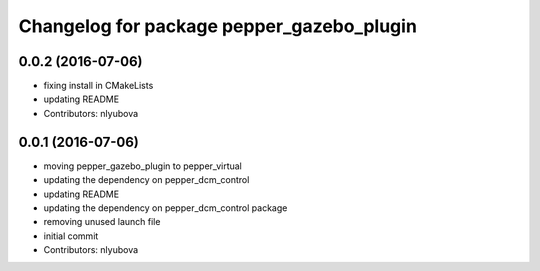 ^^^^^^^^^^^^^^^^^^^^^^^^^^^^^^^^^^^^^^^^^^
Changelog for package pepper_gazebo_plugin
^^^^^^^^^^^^^^^^^^^^^^^^^^^^^^^^^^^^^^^^^^

0.0.2 (2016-07-06)
------------------
* fixing install in CMakeLists
* updating README
* Contributors: nlyubova

0.0.1 (2016-07-06)
------------------
* moving pepper_gazebo_plugin to pepper_virtual
* updating the dependency on pepper_dcm_control
* updating README
* updating the dependency on pepper_dcm_control package 
* removing unused launch file
* initial commit
* Contributors: nlyubova
